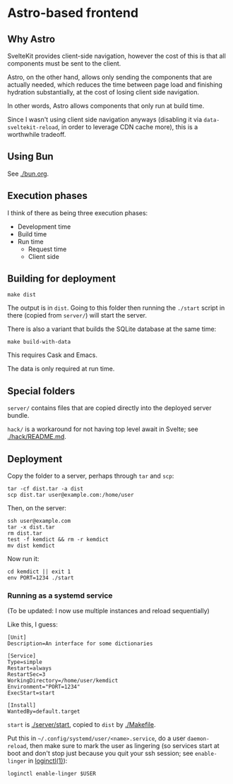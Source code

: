 * Astro-based frontend
** Why Astro

SvelteKit provides client-side navigation, however the cost of this is that all components must be sent to the client.

Astro, on the other hand, allows only sending the components that are actually needed, which reduces the time between page load and finishing hydration substantially, at the cost of losing client side navigation.

In other words, Astro allows components that only run at build time.

Since I wasn't using client side navigation anyways (disabling it via =data-sveltekit-reload=, in order to leverage CDN cache more), this is a worthwhile tradeoff.

** Using Bun

See [[./bun.org]].

** Execution phases

I think of there as being three execution phases:

- Development time
- Build time
- Run time
  - Request time
  - Client side

** Building for deployment

#+begin_src shell
make dist
#+end_src

The output is in =dist=. Going to this folder then running the =./start= script in there (copied from =server/=) will start the server.

There is also a variant that builds the SQLite database at the same time:

#+begin_src shell
make build-with-data
#+end_src

This requires Cask and Emacs.

The data is only required at run time.

** Special folders

=server/= contains files that are copied directly into the deployed server bundle.

=hack/= is a workaround for not having top level await in Svelte; see [[./hack/README.md]].

** Deployment

Copy the folder to a server, perhaps through =tar= and =scp=:

#+begin_src shell
tar -cf dist.tar -a dist
scp dist.tar user@example.com:/home/user
#+end_src

Then, on the server:

#+begin_src shell
ssh user@example.com
tar -x dist.tar
rm dist.tar
test -f kemdict && rm -r kemdict
mv dist kemdict
#+end_src

Now run it:

#+begin_src shell
cd kemdict || exit 1
env PORT=1234 ./start
#+end_src

*** Running as a systemd service

(To be updated: I now use multiple instances and reload sequentially)

Like this, I guess:

#+begin_src systemd
[Unit]
Description=An interface for some dictionaries

[Service]
Type=simple
Restart=always
RestartSec=3
WorkingDirectory=/home/user/kemdict
Environment="PORT=1234"
ExecStart=start

[Install]
WantedBy=default.target
#+end_src

=start= is [[./server/start]], copied to =dist= by [[./Makefile]].

Put this in =~/.config/systemd/user/<name>.service=, do a user =daemon-reload=, then make sure to mark the user as lingering (so services start at boot and don't stop just because you quit your ssh session; see =enable-linger= in [[https://man.archlinux.org/man/loginctl.1.en.html][loginctl(1)]]):

#+begin_src shell
loginctl enable-linger $USER
#+end_src
